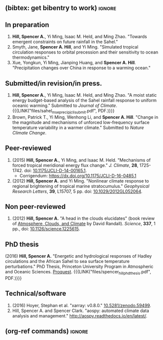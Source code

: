 :PROPERTIES:
#+TITLE: Spencer A. Hill's Publications
#+AUTHOR:
#+OPTIONS: toc:nil ':nil num:nil
#+OPTIONS: texht:t
#+LATEX_CLASS: article
#+LATEX_CLASS_OPTIONS:
#+LATEX_HEADER: \usepackage[margin=1in]{geometry}
#+LATEX_HEADER: \usepackage{tabularx}
#+LATEX_HEADER: \setlength{\parindent}{0pt}

#+LATEX_HEADER: \usepackage{natbib}
#+LATEX_HEADER: \usepackage{bibentry}
#+LATEX_HEADER: \usepackage{doi}

#+LATEX_HEADER_EXTRA:

#+MACRO: LINK @@html:<a href=$1>$2</a>@@
:END:
** (bibtex: get bibentry to work)                                    :ignore:
# #+LATEX: \nobibliography*
** In preparation
1. *Hill, Spencer A.*, Yi Ming, Isaac M. Held, and Ming Zhao.  "Towards emergent
   constraints on future rainfall in the Sahel."
2. Smyth, Jane, *Spencer A. Hill*, and Yi Ming.  "Simulated tropical circulation
   responses to orbital precession and their sensitivity to ocean
   thermodynamics."
3. Xue, Yongkun, Yi Ming, Jianping Huang, and *Spencer A. Hill*.  "Precipitation
   changes over China in response to a warming ocean."
** Submitted/in revision/in press.
1. *Hill, Spencer A.*, Yi Ming, Isaac M. Held, and Ming Zhao.  "A moist static
   energy budget-based analysis of the Sahel rainfall response to uniform
   oceanic warming."  Submitted to /Journal of
   Climate/.  {{{LINK("files/sahel_mse_precip_jcli_submit.pdf", PDF.)}}}
2. Brown, Patrick T., Yi Ming, Wenhong Li, and *Spencer A. Hill*.  "Change in the
   magnitude and mechanisms of unforced low-frequency surface temperature
   variability in a warmer climate."  Submitted to /Nature Climate Change/.
** Peer-reviewed
# 1. bibentry:hill_mechanisms_2015
#    - bibentry:hill_corrigendum_2016
# 2. bibentry:hill_nonlinear_2012
1. (2015) *Hill, Spencer A.*, Yi Ming, and Isaac M. Held. "Mechanisms of forced
   tropical meridional energy flux change."  /J. Climate/, *28*, 1725-1742.  doi:
   [[http://dx.doi.org/10.1175/JCLI-D-14-00165.1][10.1175/JCLI-D-14-00165.1]].
   + Corrigendum: [[https://dx.doi.org/10.1175/JCLI-D-16-0485.1]]
2. (2012) *Hill, Spencer A.* and Yi Ming. "Nonlinear climate response to regional
   brightening of tropical marine stratocumulus."  /Geophysical Research Letters/,
   *39*, L15707, 5 pp. doi: [[http://dx.doi.org/10.1029/2012GL052064][10.1029/2012GL052064]].
** Non peer-reviewed
# 1. bibentry:hill_head_2012
1. (2012) *Hill, Spencer A.* "A head in the clouds elucidates" (book review of
   [[http://press.princeton.edu/titles/9773.html][Atmosphere, Clouds, and Climate]] by David Randall). /Science/, *337*, 1 pp., doi:
   [[http://dx.doi.org/10.1126/science.1225615][10.1126/science.1225615]].
** PhD thesis
# bibentry:hill_energetic_2016.
# [[http://search.proquest.com.ezproxy.princeton.edu/pqdtglobal/docview/1831357756/abstract/522E2D42A8BF49C0PQ/1][Proquest]].  {{{LINK("files/spencer_hill_phd_thesis.pdf", PDF.)}}}
(2016) *Hill, Spencer A.* "Energetic and hydrological responses of Hadley
circulations and the African Sahel to sea surface temperature perturbations."
PhD Thesis, Princeton University Program in Atmospheric and Oceanic Sciences.
[[http://search.proquest.com.ezproxy.princeton.edu/pqdtglobal/docview/1831357756/abstract/522E2D42A8BF49C0PQ/1][Proquest]].  {{{LINK("files/spencer_hill_phd_thesis.pdf", PDF.)}}}
** Technical/software
# 1. bibentry:hoyer_xarray:_2016
1. (2016) Hoyer, Stephan et al.  "xarray: v0.8.0."  [[doi:10.5281/zenodo.59499][10.5281/zenodo.59499]].
2. Hill, Spencer A. and Spencer Clark.  "aospy: automated climate data analysis
   and management."  [[http://aospy.readthedocs.io/en/latest/]].
** (org-ref commands)                                                :ignore:
# bibliographystyle:agufull08
# nobibliography:/Users/shill/Dropbox/apps_data/zotero/zotero.bib
